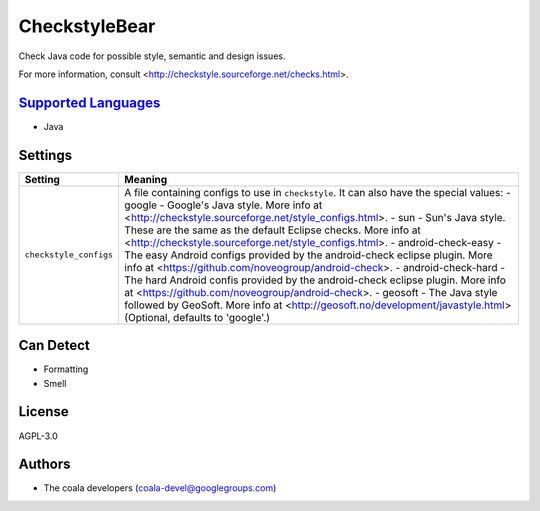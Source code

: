 **CheckstyleBear**
==================

Check Java code for possible style, semantic and design issues.

For more information, consult
<http://checkstyle.sourceforge.net/checks.html>.

`Supported Languages <../README.rst>`_
-----

* Java

Settings
--------

+-------------------------+------------------------------------------------------------+
| Setting                 |  Meaning                                                   |
+=========================+============================================================+
|                         |                                                            |
| ``checkstyle_configs``  | A file containing configs to use in ``checkstyle``. It can |
|                         | also have the special values:                              |
|                         | - google - Google's Java style. More info at               |
|                         | <http://checkstyle.sourceforge.net/style_configs.html>. -  |
|                         | sun - Sun's Java style. These are the same as the default  |
|                         | Eclipse checks. More info at                               |
|                         | <http://checkstyle.sourceforge.net/style_configs.html>. -  |
|                         | android-check-easy - The easy Android configs provided by  |
|                         | the android-check eclipse plugin. More info at             |
|                         | <https://github.com/noveogroup/android-check>. -           |
|                         | android-check-hard - The hard Android confis provided by   |
|                         | the android-check eclipse plugin. More info at             |
|                         | <https://github.com/noveogroup/android-check>. - geosoft - |
|                         | The Java style followed by GeoSoft. More info at           |
|                         | <http://geosoft.no/development/javastyle.html> (Optional,  |
|                         | defaults to 'google'.)                                     |
|                         |                                                            |
+-------------------------+------------------------------------------------------------+


Can Detect
----------

* Formatting
* Smell

License
-------

AGPL-3.0

Authors
-------

* The coala developers (coala-devel@googlegroups.com)
